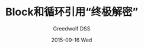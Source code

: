 #+TITLE:       Block和循环引用“终极解密”
#+AUTHOR:      Greedwolf DSS
#+EMAIL:       greedwolf.dss@gmail.com
#+DATE:        2015-09-16 Wed
#+URI:         /blog/%y/%m/%d/block和循环引用“终极解密”
#+KEYWORDS:    <TODO: insert your keywords here>
#+TAGS:        block, weak-strong dance
#+LANGUAGE:    en
#+OPTIONS:     H:3 num:nil toc:nil \n:nil ::t |:t ^:nil -:nil f:t *:t <:t
#+DESCRIPTION: <TODO: insert your description here>
